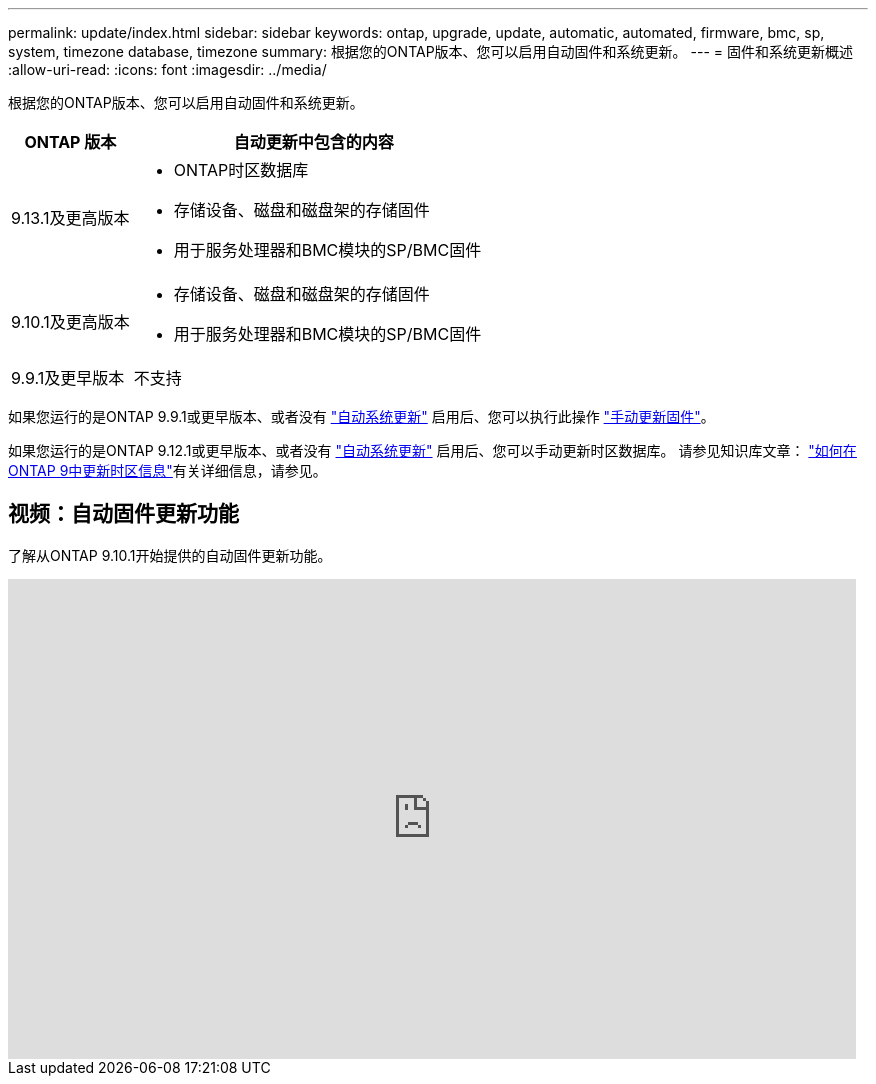 ---
permalink: update/index.html 
sidebar: sidebar 
keywords: ontap, upgrade, update, automatic, automated, firmware, bmc, sp, system, timezone database, timezone 
summary: 根据您的ONTAP版本、您可以启用自动固件和系统更新。 
---
= 固件和系统更新概述
:allow-uri-read: 
:icons: font
:imagesdir: ../media/


[role="lead"]
根据您的ONTAP版本、您可以启用自动固件和系统更新。

[cols="25,75"]
|===
| ONTAP 版本 | 自动更新中包含的内容 


| 9.13.1及更高版本  a| 
* ONTAP时区数据库
* 存储设备、磁盘和磁盘架的存储固件
* 用于服务处理器和BMC模块的SP/BMC固件




| 9.10.1及更高版本  a| 
* 存储设备、磁盘和磁盘架的存储固件
* 用于服务处理器和BMC模块的SP/BMC固件




| 9.9.1及更早版本 | 不支持 
|===
如果您运行的是ONTAP 9.9.1或更早版本、或者没有 link:enable-automatic-updates-task.html["自动系统更新"] 启用后、您可以执行此操作 link:firmware-task.html["手动更新固件"]。

如果您运行的是ONTAP 9.12.1或更早版本、或者没有 link:enable-automatic-updates-task.html["自动系统更新"] 启用后、您可以手动更新时区数据库。  请参见知识库文章： link:https://kb.netapp.com/Advice_and_Troubleshooting/Data_Storage_Software/ONTAP_OS/How_to_update_time_zone_information_in_ONTAP_9["如何在ONTAP 9中更新时区信息"^]有关详细信息，请参见。



== 视频：自动固件更新功能

了解从ONTAP 9.10.1开始提供的自动固件更新功能。

video::GoABILT85hQ[youtube,width=848,height=480]